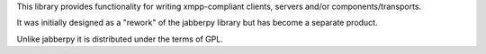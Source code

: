 This library provides functionality for writing xmpp-compliant
clients, servers and/or components/transports.

It was initially designed as a "rework" of the jabberpy library but
has become a separate product.

Unlike jabberpy it is distributed under the terms of GPL.

